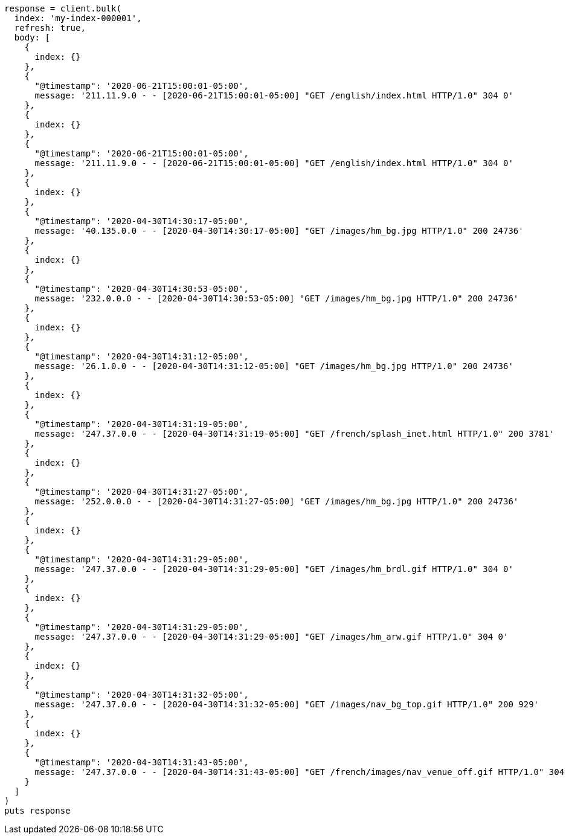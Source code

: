 [source, ruby]
----
response = client.bulk(
  index: 'my-index-000001',
  refresh: true,
  body: [
    {
      index: {}
    },
    {
      "@timestamp": '2020-06-21T15:00:01-05:00',
      message: '211.11.9.0 - - [2020-06-21T15:00:01-05:00] "GET /english/index.html HTTP/1.0" 304 0'
    },
    {
      index: {}
    },
    {
      "@timestamp": '2020-06-21T15:00:01-05:00',
      message: '211.11.9.0 - - [2020-06-21T15:00:01-05:00] "GET /english/index.html HTTP/1.0" 304 0'
    },
    {
      index: {}
    },
    {
      "@timestamp": '2020-04-30T14:30:17-05:00',
      message: '40.135.0.0 - - [2020-04-30T14:30:17-05:00] "GET /images/hm_bg.jpg HTTP/1.0" 200 24736'
    },
    {
      index: {}
    },
    {
      "@timestamp": '2020-04-30T14:30:53-05:00',
      message: '232.0.0.0 - - [2020-04-30T14:30:53-05:00] "GET /images/hm_bg.jpg HTTP/1.0" 200 24736'
    },
    {
      index: {}
    },
    {
      "@timestamp": '2020-04-30T14:31:12-05:00',
      message: '26.1.0.0 - - [2020-04-30T14:31:12-05:00] "GET /images/hm_bg.jpg HTTP/1.0" 200 24736'
    },
    {
      index: {}
    },
    {
      "@timestamp": '2020-04-30T14:31:19-05:00',
      message: '247.37.0.0 - - [2020-04-30T14:31:19-05:00] "GET /french/splash_inet.html HTTP/1.0" 200 3781'
    },
    {
      index: {}
    },
    {
      "@timestamp": '2020-04-30T14:31:27-05:00',
      message: '252.0.0.0 - - [2020-04-30T14:31:27-05:00] "GET /images/hm_bg.jpg HTTP/1.0" 200 24736'
    },
    {
      index: {}
    },
    {
      "@timestamp": '2020-04-30T14:31:29-05:00',
      message: '247.37.0.0 - - [2020-04-30T14:31:29-05:00] "GET /images/hm_brdl.gif HTTP/1.0" 304 0'
    },
    {
      index: {}
    },
    {
      "@timestamp": '2020-04-30T14:31:29-05:00',
      message: '247.37.0.0 - - [2020-04-30T14:31:29-05:00] "GET /images/hm_arw.gif HTTP/1.0" 304 0'
    },
    {
      index: {}
    },
    {
      "@timestamp": '2020-04-30T14:31:32-05:00',
      message: '247.37.0.0 - - [2020-04-30T14:31:32-05:00] "GET /images/nav_bg_top.gif HTTP/1.0" 200 929'
    },
    {
      index: {}
    },
    {
      "@timestamp": '2020-04-30T14:31:43-05:00',
      message: '247.37.0.0 - - [2020-04-30T14:31:43-05:00] "GET /french/images/nav_venue_off.gif HTTP/1.0" 304 0'
    }
  ]
)
puts response
----
